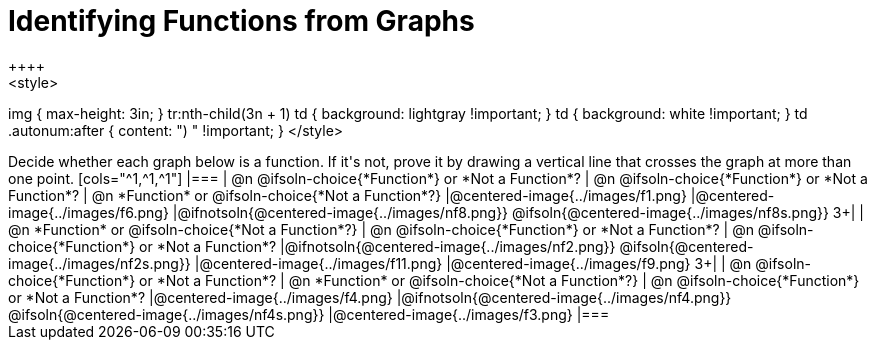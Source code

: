 = Identifying Functions from Graphs
++++
<style>
img { max-height: 3in; }
tr:nth-child(3n + 1) td { background: lightgray !important; }
td { background: white !important; }
td .autonum:after { content: ") " !important; }
</style>
++++

Decide whether each graph below is a function. If it's not, prove it by drawing a vertical line that crosses the graph at more than one point.

[cols="^1,^1,^1"]
|===
| @n
@ifsoln-choice{*Function*}
or *Not a Function*?
| @n
@ifsoln-choice{*Function*}
or *Not a Function*?
| @n
*Function* or
@ifsoln-choice{*Not a Function*?}
|@centered-image{../images/f1.png}
|@centered-image{../images/f6.png}
|@ifnotsoln{@centered-image{../images/nf8.png}} @ifsoln{@centered-image{../images/nf8s.png}}
3+|

| @n
*Function* or
@ifsoln-choice{*Not a Function*?}
| @n
@ifsoln-choice{*Function*}
or *Not a Function*?
| @n
@ifsoln-choice{*Function*}
or *Not a Function*?
|@ifnotsoln{@centered-image{../images/nf2.png}} @ifsoln{@centered-image{../images/nf2s.png}}
|@centered-image{../images/f11.png}
|@centered-image{../images/f9.png}
3+|

| @n
@ifsoln-choice{*Function*}
or *Not a Function*?
| @n
*Function* or
@ifsoln-choice{*Not a Function*?}
| @n
@ifsoln-choice{*Function*}
or *Not a Function*?
|@centered-image{../images/f4.png}
|@ifnotsoln{@centered-image{../images/nf4.png}} @ifsoln{@centered-image{../images/nf4s.png}}
|@centered-image{../images/f3.png}
|===
